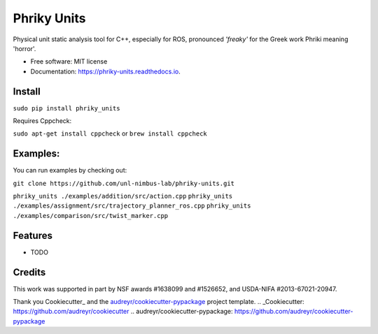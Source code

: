 ===============================
Phriky Units  
===============================


.. image:: https://img.shields.io/pypi/v/phriky_units.svg
        :target: https://pypi.python.org/pypi/phriky_units

.. image:: https://img.shields.io/travis/jpwco/phriky_units.svg
        :target: https://travis-ci.org/jpwco/phriky_units

.. image:: https://readthedocs.org/projects/phriky-units/badge/?version=latest
        :target: https://phriky-units.readthedocs.io/en/latest/?badge=latest
        :alt: Documentation Status

.. image:: https://pyup.io/repos/github/jpwco/phriky_units/shield.svg
     :target: https://pyup.io/repos/github/jpwco/phriky_units/
     :alt: Updates


Physical unit static analysis tool for C++, especially for ROS, pronounced *'freaky'* for the Greek work Phriki meaning 'horror'.

* Free software: MIT license
* Documentation: https://phriky-units.readthedocs.io.


Install
-------

``sudo pip install phriky_units``

Requires Cppcheck:

``sudo apt-get install cppcheck`` 
or 
``brew install cppcheck``



Examples:
---------
You can run examples by checking out:

``git clone https://github.com/unl-nimbus-lab/phriky-units.git``

``phriky_units ./examples/addition/src/action.cpp``
``phriky_units ./examples/assignment/src/trajectory_planner_ros.cpp``
``phriky_units ./examples/comparison/src/twist_marker.cpp``


Features
--------

* TODO

Credits
---------
 

This work was supported in part by NSF awards #1638099 and #1526652, and USDA-NIFA #2013-67021-20947.


Thank you Cookiecutter_ and the `audreyr/cookiecutter-pypackage`_ project template.
.. _Cookiecutter: https://github.com/audreyr/cookiecutter
.. _`audreyr/cookiecutter-pypackage`: https://github.com/audreyr/cookiecutter-pypackage

